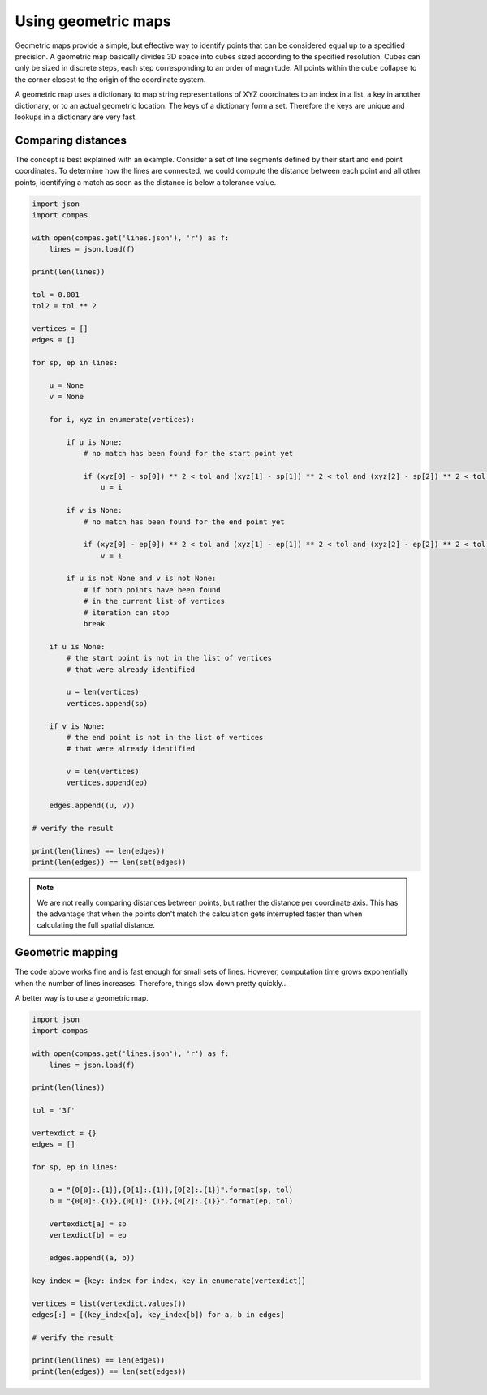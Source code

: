 ********************************************************************************
Using geometric maps
********************************************************************************

Geometric maps provide a simple, but effective way to identify points that can be
considered equal up to a specified precision. A geometric map basically divides
3D space into cubes sized according to the specified resolution. Cubes can only
be sized in discrete steps, each step corresponding to an order of magnitude.
All points within the cube collapse to the corner closest to the origin of the
coordinate system.

A geometric map uses a dictionary to map string representations of XYZ coordinates
to an index in a list, a key in another dictionary, or to an actual geometric location.
The keys of a dictionary form a set. Therefore the keys are unique and lookups in
a dictionary are very fast.


Comparing distances
===================

The concept is best explained with an example. Consider a set of line segments defined
by their start and end point coordinates. To determine how the lines are connected,
we could compute the distance between each point and all other points, identifying
a match as soon as the distance is below a tolerance value.


.. code-block:: python

    import json
    import compas

    with open(compas.get('lines.json'), 'r') as f:
        lines = json.load(f)

    print(len(lines))

    tol = 0.001
    tol2 = tol ** 2

    vertices = []
    edges = []

    for sp, ep in lines:

        u = None
        v = None

        for i, xyz in enumerate(vertices):

            if u is None:
                # no match has been found for the start point yet

                if (xyz[0] - sp[0]) ** 2 < tol and (xyz[1] - sp[1]) ** 2 < tol and (xyz[2] - sp[2]) ** 2 < tol:
                    u = i

            if v is None:
                # no match has been found for the end point yet

                if (xyz[0] - ep[0]) ** 2 < tol and (xyz[1] - ep[1]) ** 2 < tol and (xyz[2] - ep[2]) ** 2 < tol:
                    v = i

            if u is not None and v is not None:
                # if both points have been found
                # in the current list of vertices
                # iteration can stop
                break

        if u is None:
            # the start point is not in the list of vertices
            # that were already identified

            u = len(vertices)
            vertices.append(sp)

        if v is None:
            # the end point is not in the list of vertices
            # that were already identified

            v = len(vertices)
            vertices.append(ep)

        edges.append((u, v))

    # verify the result

    print(len(lines) == len(edges))
    print(len(edges)) == len(set(edges))


.. note::

    We are not really comparing distances between points, but rather the distance
    per coordinate axis. This has the advantage that when the points don't match
    the calculation gets interrupted faster than when calculating the full spatial
    distance.


Geometric mapping
=================

The code above works fine and is fast enough for small sets of lines.
However, computation time grows exponentially when the number of lines increases.
Therefore, things slow down pretty quickly...

A better way is to use a geometric map.


.. code-block:: python

    import json
    import compas

    with open(compas.get('lines.json'), 'r') as f:
        lines = json.load(f)

    print(len(lines))

    tol = '3f'

    vertexdict = {}
    edges = []

    for sp, ep in lines:

        a = "{0[0]:.{1}},{0[1]:.{1}},{0[2]:.{1}}".format(sp, tol)
        b = "{0[0]:.{1}},{0[1]:.{1}},{0[2]:.{1}}".format(ep, tol)

        vertexdict[a] = sp
        vertexdict[b] = ep

        edges.append((a, b))

    key_index = {key: index for index, key in enumerate(vertexdict)}

    vertices = list(vertexdict.values())
    edges[:] = [(key_index[a], key_index[b]) for a, b in edges]

    # verify the result

    print(len(lines) == len(edges))
    print(len(edges)) == len(set(edges))
